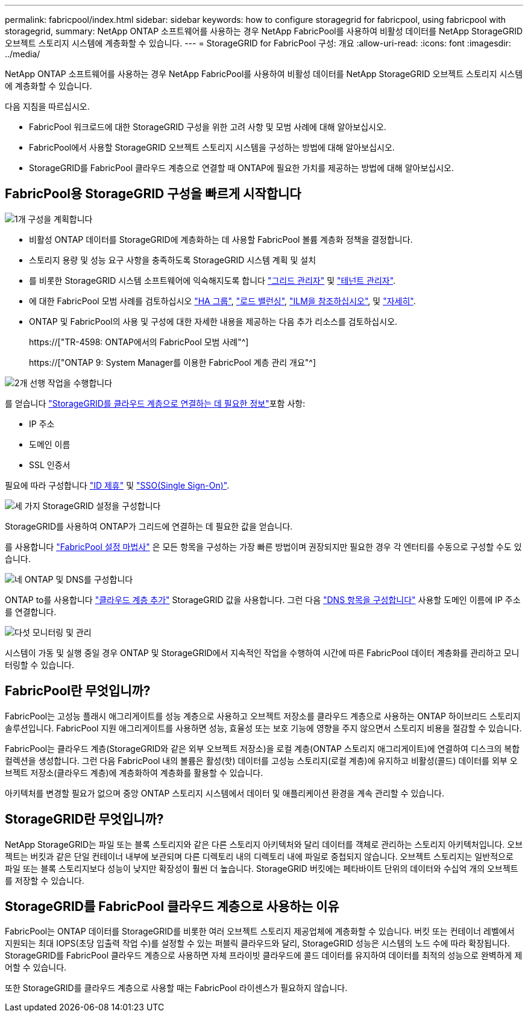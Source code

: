 ---
permalink: fabricpool/index.html 
sidebar: sidebar 
keywords: how to configure storagegrid for fabricpool, using fabricpool with storagegrid, 
summary: NetApp ONTAP 소프트웨어를 사용하는 경우 NetApp FabricPool를 사용하여 비활성 데이터를 NetApp StorageGRID 오브젝트 스토리지 시스템에 계층화할 수 있습니다. 
---
= StorageGRID for FabricPool 구성: 개요
:allow-uri-read: 
:icons: font
:imagesdir: ../media/


[role="lead"]
NetApp ONTAP 소프트웨어를 사용하는 경우 NetApp FabricPool를 사용하여 비활성 데이터를 NetApp StorageGRID 오브젝트 스토리지 시스템에 계층화할 수 있습니다.

다음 지침을 따르십시오.

* FabricPool 워크로드에 대한 StorageGRID 구성을 위한 고려 사항 및 모범 사례에 대해 알아보십시오.
* FabricPool에서 사용할 StorageGRID 오브젝트 스토리지 시스템을 구성하는 방법에 대해 알아보십시오.
* StorageGRID를 FabricPool 클라우드 계층으로 연결할 때 ONTAP에 필요한 가치를 제공하는 방법에 대해 알아보십시오.




== FabricPool용 StorageGRID 구성을 빠르게 시작합니다

.image:https://raw.githubusercontent.com/NetAppDocs/common/main/media/number-1.png["1개"] 구성을 계획합니다
[role="quick-margin-list"]
* 비활성 ONTAP 데이터를 StorageGRID에 계층화하는 데 사용할 FabricPool 볼륨 계층화 정책을 결정합니다.
* 스토리지 용량 및 성능 요구 사항을 충족하도록 StorageGRID 시스템 계획 및 설치
* 를 비롯한 StorageGRID 시스템 소프트웨어에 익숙해지도록 합니다 link:../primer/exploring-grid-manager.html["그리드 관리자"] 및 link:../primer/exploring-tenant-manager.html["테넌트 관리자"].
* 에 대한 FabricPool 모범 사례를 검토하십시오 link:best-practices-for-high-availability-groups.html["HA 그룹"], link:best-practices-for-load-balancing.html["로드 밸런싱"], link:best-practices-ilm.html["ILM을 참조하십시오"], 및 link:other-best-practices-for-storagegrid-and-fabricpool.html["자세히"].
* ONTAP 및 FabricPool의 사용 및 구성에 대한 자세한 내용을 제공하는 다음 추가 리소스를 검토하십시오.
+
https://["TR-4598: ONTAP에서의 FabricPool 모범 사례"^]

+
https://["ONTAP 9: System Manager를 이용한 FabricPool 계층 관리 개요"^]



.image:https://raw.githubusercontent.com/NetAppDocs/common/main/media/number-2.png["2개"] 선행 작업을 수행합니다
[role="quick-margin-para"]
를 얻습니다 link:information-needed-to-attach-storagegrid-as-cloud-tier.html["StorageGRID를 클라우드 계층으로 연결하는 데 필요한 정보"]포함 사항:

[role="quick-margin-list"]
* IP 주소
* 도메인 이름
* SSL 인증서


[role="quick-margin-para"]
필요에 따라 구성합니다 link:../admin/using-identity-federation.html["ID 제휴"] 및 link:../admin/configuring-sso.html["SSO(Single Sign-On)"].

.image:https://raw.githubusercontent.com/NetAppDocs/common/main/media/number-3.png["세 가지"] StorageGRID 설정을 구성합니다
[role="quick-margin-para"]
StorageGRID를 사용하여 ONTAP가 그리드에 연결하는 데 필요한 값을 얻습니다.

[role="quick-margin-para"]
를 사용합니다 link:use-fabricpool-setup-wizard.html["FabricPool 설정 마법사"] 은 모든 항목을 구성하는 가장 빠른 방법이며 권장되지만 필요한 경우 각 엔터티를 수동으로 구성할 수도 있습니다.

.image:https://raw.githubusercontent.com/NetAppDocs/common/main/media/number-4.png["네"] ONTAP 및 DNS를 구성합니다
[role="quick-margin-para"]
ONTAP to를 사용합니다 link:configure-ontap.html["클라우드 계층 추가"] StorageGRID 값을 사용합니다. 그런 다음 link:configure-dns-server.html["DNS 항목을 구성합니다"] 사용할 도메인 이름에 IP 주소를 연결합니다.

.image:https://raw.githubusercontent.com/NetAppDocs/common/main/media/number-5.png["다섯"] 모니터링 및 관리
[role="quick-margin-para"]
시스템이 가동 및 실행 중일 경우 ONTAP 및 StorageGRID에서 지속적인 작업을 수행하여 시간에 따른 FabricPool 데이터 계층화를 관리하고 모니터링할 수 있습니다.



== FabricPool란 무엇입니까?

FabricPool는 고성능 플래시 애그리게이트를 성능 계층으로 사용하고 오브젝트 저장소를 클라우드 계층으로 사용하는 ONTAP 하이브리드 스토리지 솔루션입니다. FabricPool 지원 애그리게이트를 사용하면 성능, 효율성 또는 보호 기능에 영향을 주지 않으면서 스토리지 비용을 절감할 수 있습니다.

FabricPool는 클라우드 계층(StorageGRID와 같은 외부 오브젝트 저장소)을 로컬 계층(ONTAP 스토리지 애그리게이트)에 연결하여 디스크의 복합 컬렉션을 생성합니다. 그런 다음 FabricPool 내의 볼륨은 활성(핫) 데이터를 고성능 스토리지(로컬 계층)에 유지하고 비활성(콜드) 데이터를 외부 오브젝트 저장소(클라우드 계층)에 계층화하여 계층화를 활용할 수 있습니다.

아키텍처를 변경할 필요가 없으며 중앙 ONTAP 스토리지 시스템에서 데이터 및 애플리케이션 환경을 계속 관리할 수 있습니다.



== StorageGRID란 무엇입니까?

NetApp StorageGRID는 파일 또는 블록 스토리지와 같은 다른 스토리지 아키텍처와 달리 데이터를 객체로 관리하는 스토리지 아키텍처입니다. 오브젝트는 버킷과 같은 단일 컨테이너 내부에 보관되며 다른 디렉토리 내의 디렉토리 내에 파일로 중첩되지 않습니다. 오브젝트 스토리지는 일반적으로 파일 또는 블록 스토리지보다 성능이 낮지만 확장성이 훨씬 더 높습니다. StorageGRID 버킷에는 페타바이트 단위의 데이터와 수십억 개의 오브젝트를 저장할 수 있습니다.



== StorageGRID를 FabricPool 클라우드 계층으로 사용하는 이유

FabricPool는 ONTAP 데이터를 StorageGRID를 비롯한 여러 오브젝트 스토리지 제공업체에 계층화할 수 있습니다. 버킷 또는 컨테이너 레벨에서 지원되는 최대 IOPS(초당 입출력 작업 수)를 설정할 수 있는 퍼블릭 클라우드와 달리, StorageGRID 성능은 시스템의 노드 수에 따라 확장됩니다. StorageGRID를 FabricPool 클라우드 계층으로 사용하면 자체 프라이빗 클라우드에 콜드 데이터를 유지하여 데이터를 최적의 성능으로 완벽하게 제어할 수 있습니다.

또한 StorageGRID를 클라우드 계층으로 사용할 때는 FabricPool 라이센스가 필요하지 않습니다.
